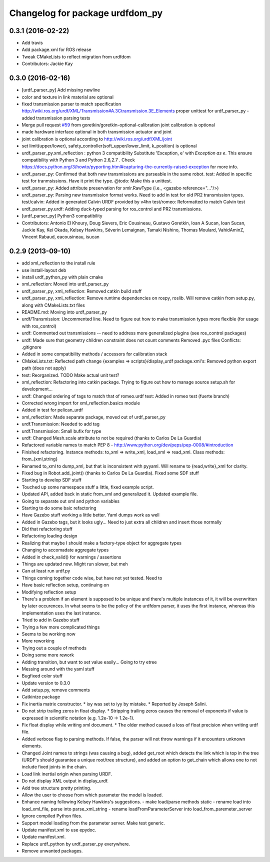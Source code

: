 ^^^^^^^^^^^^^^^^^^^^^^^^^^^^^^^^
Changelog for package urdfdom_py
^^^^^^^^^^^^^^^^^^^^^^^^^^^^^^^^

0.3.1 (2016-02-22)
------------------
* Add travis
* Add package.xml for ROS release
* Tweak CMakeLists to reflect migration from urdfdom
* Contributors: Jackie Kay

0.3.0 (2016-02-16)
------------------
* [urdf_parser_py] Add missing newline
* color and texture in link material are optional
* fixed transmission parser to match specification
  http://wiki.ros.org/urdf/XML/Transmission#A.3Ctransmission.3E_Elements
  proper unittest for urdf_parser_py
  - added transmission parsing tests
* Merge pull request `#59 <https://github.com/ros/urdf_parser_py/issues/59>`_ from goretkin/goretkin-optional-calibration
  joint calibration is optional
* made hardware interface optional in both transmission actuator and joint
* joint calibration is optional
  according to http://wiki.ros.org/urdf/XML/joint
* set limit(upper/lower), safety_controller(soft_upper/lower_limit, k_position) is optional
* urdf_parser_py.xml_reflection : python 3 compatibility
  Substitute 'Exception, e' with `Exception as e`. This ensure compatibility with Python 3 and Python 2.6,2.7 .
  Check https://docs.python.org/3/howto/pyporting.html#capturing-the-currently-raised-exception for more info.
* urdf_parser_py: Confirmed that both new transmissions are parseable in the same robot.
  test: Added in specific test for tranmsissions. Have it print the type.
  @todo: Make this a unittest.
* urdf_parser_py: Added attribute preservation for xmlr.RawType (i.e., <gazebo reference="..."/>)
* urdf_parser_py: Parsing new transmission format works. Need to add in test for old PR2 transmission types.
  test/calvin: Added in generated Calvin URDF provided by v4hn
  test/romeo: Reformatted to match Calvin test
* urdf_parser_py.urdf: Adding duck-typed parsing for ros_control and PR2 transmissions.
* [urdf_parser_py] Python3 compatibility
* Contributors: Antonio El Khoury, Doug Sievers, Eric Cousineau, Gustavo Goretkin, Ioan A Sucan, Ioan Sucan, Jackie Kay, Kei Okada, Kelsey Hawkins, Séverin Lemaignan, Tamaki Nishino, Thomas Moulard, VahidAminZ, Vincent Rabaud, eacousineau, isucan

0.2.9 (2013-09-10)
------------------
* add xml_reflection to the install rule
* use install-layout deb
* install urdf_python_py with plain cmake
* xml_reflection: Moved into urdf_parser_py
* urdf_parser_py, xml_reflection: Removed catkin build stuff
* urdf_parser_py, xml_reflection: Remove runtime dependencies on rospy, roslib.
  Will remove catkin from setup.py, along with CMakeLists.txt files
* README.md: Moving into urdf_parser_py
* urdf/Transmission: Uncommented line. Need to figure out how to make transmission types more flexible (for usage with ros_control)
* urdf: Commented out transmissions -- need to address more generalized plugins (see ros_control packages)
* urdf: Made sure that geometry children constraint does not count comments
  Removed .pyc files
  Conflicts:
  .gitignore
* Added in some compatibility methods / accessors for calibration stack
* CMakeLists.txt: Reflected path change {examples => scripts}/display_urdf
  package.xml's: Removed python export path (does not apply)
* test: Reorganized.
  TODO Make actual unit test?
* xml_reflection: Refactoring into catkin package. Trying to figure out how to manage source setup.sh for development...
* urdf: Changed ordering of tags to match that of romeo.urdf
  test: Added in romeo test (fuerte branch)
* Corrected wrong import for xml_reflection.basics module
* Added in test for pelican_urdf
* xml_reflection: Made separate package, moved out of urdf_parser_py
* urdf.Transmission: Needed to add tag
* urdf.Transmission: Small bufix for type
* urdf: Changed Mesh.scale attribute to not be required (thanks to Carlos De La Guardia)
* Refactored variable names to match PEP 8 - http://www.python.org/dev/peps/pep-0008/#introduction
* Finished refactoring. Instance methods: to_xml => write_xml, load_xml => read_xml. Class methods: from\_{xml,string}
* Renamed to_xml to dump_xml, but that is inconsistent with pyyaml. Will rename to {read,write}_xml for clarity.
* Fixed bug in Robot.add_joint() (thanks to Carlos De La Guardia). Fixed some SDF stuff
* Starting to develop SDF stuff
* Touched up some namespace stuff a little, fixed example script.
* Updated API, added back in static from_xml and generalized it. Updated example file.
* Going to separate out xml and python variables
* Starting to do some baic refactoring
* Have Gazebo stuff working a little better. Yaml dumps work as well
* Added in Gazebo tags, but it looks ugly... Need to just extra all children and insert those normally
* Did that refactoring stuff
* Refactoring loading design
* Realizing that maybe I should make a factory-type object for aggregate types
* Changing to accomadate aggregate types
* Added in check_valid() for warnings / assertions
* Things are updated now. Might run slower, but meh
* Can at least run urdf.py
* Things coming together code wise, but have not yet tested. Need to
* Have basic reflection setup, continuing on
* Modifying reflection setup
* There's a problem if an element is supposed to be unique and there's multiple instances of it, it will be overwritten by later occurences. In what seems to be the policy of the urdfdom parser, it uses the first instance, whereas this implementation uses the last instance.
* Tried to add in Gazebo stuff
* Trying a few more complicated things
* Seems to be working now
* More reworking
* Trying out a couple of methods
* Doing some more rework
* Adding transition, but want to set value easily... Going to try etree
* Messing around with the yaml stuff
* Bugfixed color stuff
* Update version to 0.3.0
* Add setup.py, remove comments
* Catkinize package
* Fix inertia matrix constructor.
  * ixy was set to iyy by mistake.
  * Reported by Joseph Salini.
* Do not strip trailing zeros in float display.
  * Stripping trailing zeros causes the removal of exponents if value
  is expressed in scientific notation (e.g. 1.2e-10 -> 1.2e-1).
* Fix float display while writing xml document.
  * The older method caused a loss of float precision when writing urdf
  file.
* Added verbose flag to parsing methods.  If false, the parser will not throw warnings if
  it encounters unknown elements.
* Changed Joint names to strings (was causing a bug), added get_root which detects the link which is top in the tree (URDF's should guarantee a unique root/tree structure), and added an option to get_chain which allows one to not include fixed joints in the chain.
* Load link inertial origin when parsing URDF.
* Do not display XML output in display_urdf.
* Add tree structure pretty printing.
* Allow the user to choose from which parameter the model is loaded.
* Enhance naming following Kelsey Hawkins's suggestions.
  - make load/parse methods static
  - rename load into load_xml_file, parse into parse_xml_string
  - rename loadFromParameterServer into load_from_paremeter_server
* Ignore compiled Python files.
* Support model loading from the parameter server. Make test generic.
* Update manifest.xml to use epydoc.
* Update manifest.xml.
* Replace urdf_python by urdf_parser_py everywhere.
* Remove unwanted packages.
